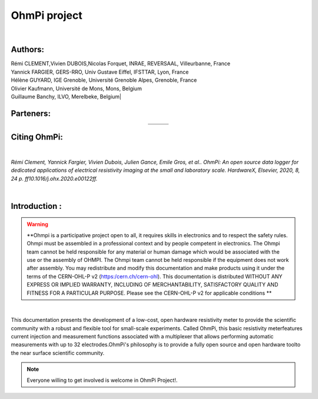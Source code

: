 *************** 
OhmPi project 
***************

	.. image:: logo_ohmpi.JPG
		:width: 250 px
		:align: center
		:height: 180 px
		:alt: Logo OhmPi


|  

**Authors:** 
------------
| Rémi CLEMENT,Vivien DUBOIS,Nicolas Forquet, INRAE, REVERSAAL, Villeurbanne, France
| Yannick FARGIER, GERS-RRO, Univ Gustave Eiffel, IFSTTAR, Lyon, France
| Hélène GUYARD, IGE Grenoble, Université Grenoble Alpes, Grenoble, France
| Olivier Kaufmann, Université de Mons, Mons, Belgium 
| Guillaume Banchy, ILVO, Merelbeke, Belgium|


**Parteners:**
--------------

.. table::
   :align: center
  
   +----------------------------------+-----------------------------------+-------------------------------+
   |   .. image:: logo_inrae.jpg      |  .. image:: logo_univ_gustave.png |   .. image:: logo_ilvo.png    |
   +----------------------------------+-----------------------------------+-------------------------------+
   |   .. image:: logo_univ_mons.png  |  .. image:: ige.png               |   .. image:: logo-iris.jpg    |              
   +----------------------------------+-----------------------------------+-------------------------------+
   
  

**Citing OhmPi:** 
-----------------

|

*Rémi Clement, Yannick Fargier, Vivien Dubois, Julien Gance, Emile Gros, et al.. OhmPi: An open*
*source data logger for dedicated applications of electrical resistivity imaging at the small and laboratory*
*scale. HardwareX, Elsevier, 2020, 8, 24 p. ff10.1016/j.ohx.2020.e00122ff.*

|
   
**Introduction :** 
-------------------

.. warning::
	**Ohmpi is a participative project open to all, it requires skills in electronics and to respect the safety rules. Ohmpi must be assembled in a professional context and by people competent in electronics. The Ohmpi team cannot be held responsible for any material or human damage which would be associated with the use or the assembly of OHMPI. The Ohmpi team cannot be held responsible if the equipment does not work after assembly. You may redistribute and modify this documentation and make products using it under the terms of the CERN-OHL-P v2 (https:/cern.ch/cern-ohl). This documentation is distributed WITHOUT ANY EXPRESS OR IMPLIED WARRANTY, INCLUDING OF MERCHANTABILITY, SATISFACTORY QUALITY AND FITNESS FOR A PARTICULAR PURPOSE. Please see the CERN-OHL-P v2 for applicable conditions   **




|

This documentation presents the development of a low-cost, open hardware \ 
resistivity meter to provide the scientific community with a robust \
and flexible tool for small-scale experiments. Called OhmPi, this basic resistivity meter\
features current injection and measurement functions associated with a multiplexer \
that allows performing automatic measurements with up to 32 electrodes.\ 
OhmPi's philosophy is to provide a fully open source and open hardware tool\
to the near surface scientific community.
 

.. note:: 
   Everyone willing to get involved is  welcome in OhmPi Project!.

